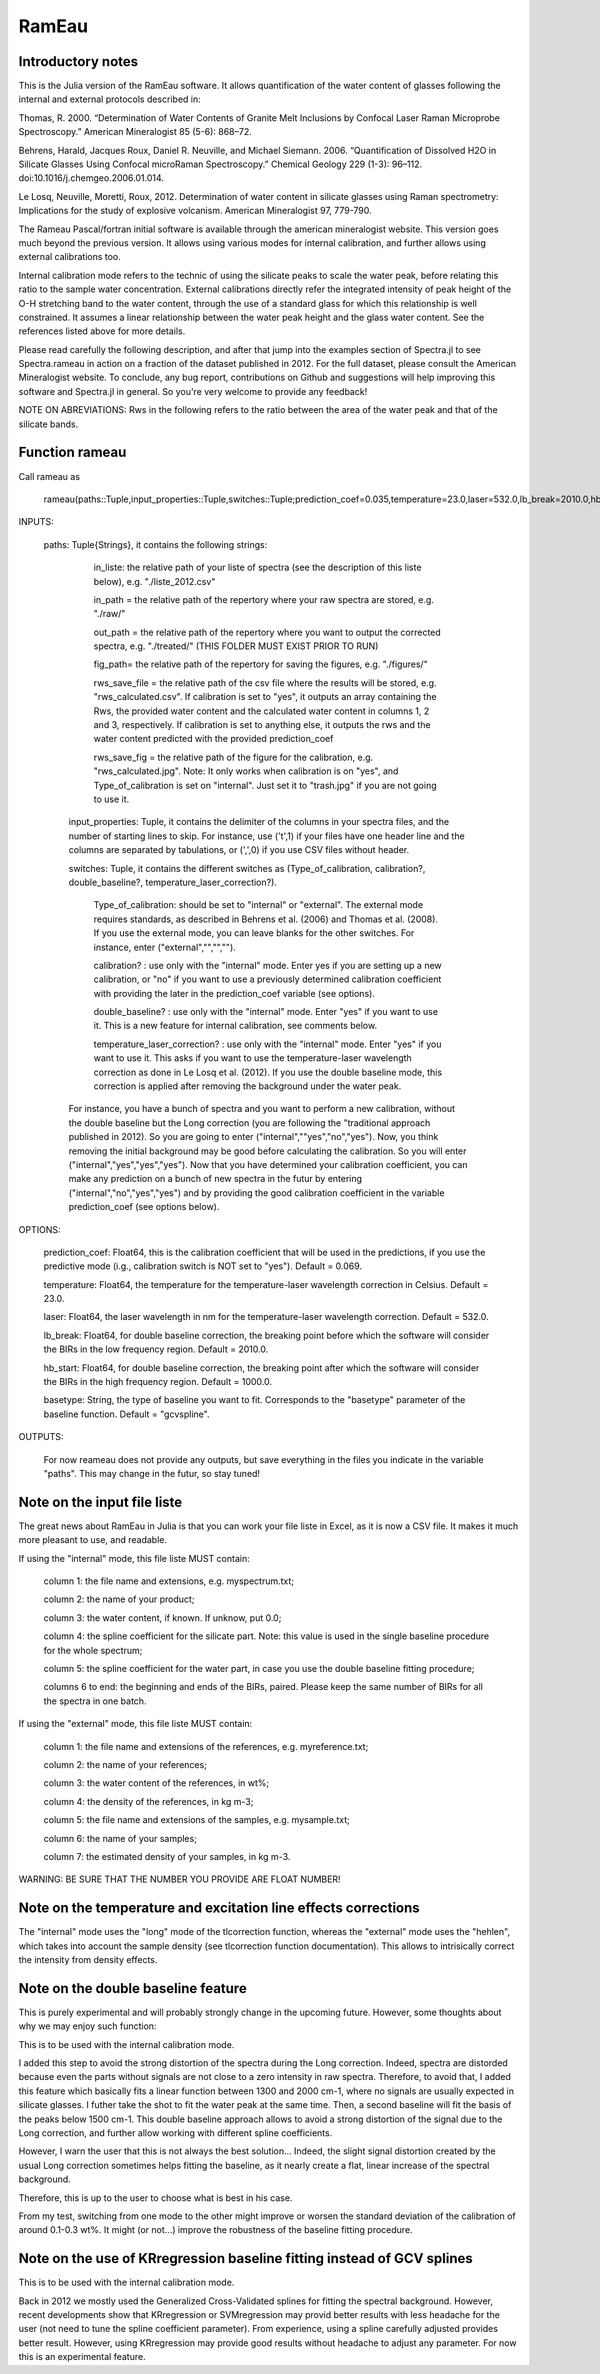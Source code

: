 .. _Rameau:
***********************
RamEau
***********************

-------------------
Introductory notes
-------------------

This is the Julia version of the RamEau software. It allows quantification of the water content of glasses following the internal and external protocols described in:

Thomas, R. 2000. “Determination of Water Contents of Granite Melt Inclusions by Confocal Laser Raman Microprobe Spectroscopy.” American Mineralogist 85 (5-6): 868–72.

Behrens, Harald, Jacques Roux, Daniel R. Neuville, and Michael Siemann. 2006. “Quantification of Dissolved H2O in Silicate Glasses Using Confocal microRaman Spectroscopy.” Chemical Geology 229 (1-3): 96–112. doi:10.1016/j.chemgeo.2006.01.014.

Le Losq, Neuville, Moretti, Roux, 2012. Determination of water content in silicate glasses using Raman spectrometry: Implications for the study of explosive volcanism. American Mineralogist 97, 779-790.

The Rameau Pascal/fortran initial software is available through the american mineralogist website. This version goes much beyond the previous version. It allows using various modes for internal calibration, and further allows using external calibrations too.

Internal calibration mode refers to the technic of using the silicate peaks to scale the water peak, before relating this ratio to the sample water concentration. External calibrations directly refer the integrated intensity of peak height of the O-H stretching band to the water content, through the use of a standard glass for which this relationship is well constrained. It assumes a linear relationship between the water peak height and the glass water content. See the references listed above for more details.

Please read carefully the following description, and after that jump into the examples section of Spectra.jl to see Spectra.rameau in action on a fraction of the dataset published in 2012. For the full dataset, please consult the American Mineralogist website. To conclude, any bug report, contributions on Github and suggestions will help improving this software and Spectra.jl in general. So you're very welcome to provide any feedback!

NOTE ON ABREVIATIONS: Rws in the following refers to the ratio between the area of the water peak and that of the silicate bands.

------------------------------
Function rameau
------------------------------

Call rameau as

    rameau(paths::Tuple,input_properties::Tuple,switches::Tuple;prediction_coef=0.035,temperature=23.0,laser=532.0,lb_break=2010.0,hb_start=1000.0)

INPUTS:
	
    paths: Tuple{Strings}, it contains the following strings: 
	
		in_liste: the relative path of your liste of spectra (see the description of this liste below), e.g. "./liste_2012.csv"
		
		in_path = the relative path of the repertory where your raw spectra are stored, e.g. "./raw/"
		
		out_path = the relative path of the repertory where you want to output the corrected spectra, e.g. "./treated/" (THIS FOLDER MUST EXIST PRIOR TO RUN)
		
		fig_path= the relative path of the repertory for saving the figures, e.g. "./figures/"
		
		rws_save_file = the relative path of the csv file where the results will be stored, e.g. "rws_calculated.csv". If calibration is set to "yes", it outputs an array containing the Rws, the provided water content and the calculated water content in columns 1, 2 and 3, respectively. If calibration is set to anything else, it outputs the rws and the water content predicted with the provided prediction_coef
		
		rws_save_fig = the relative path of the figure for the calibration, e.g. "rws_calculated.jpg". Note: It only works when calibration is on "yes", and Type_of_calibration is set on "internal". Just set it to "trash.jpg" if you are not going to use it. 
		
	input_properties: Tuple, it contains the delimiter of the columns in your spectra files, and the number of starting lines to skip. For instance, use ('\t',1) if your files have one header line and the columns are separated  by tabulations, or (',',0) if you use CSV files without header.
	
	switches: Tuple, it contains the different switches as (Type_of_calibration, calibration?, double_baseline?, temperature_laser_correction?). 
		
		Type_of_calibration: should be set to "internal" or "external". The external mode requires standards, as described in Behrens et al. (2006) and Thomas et al. (2008). If you use the external mode, you can leave blanks for the other switches. For instance, enter ("external","","","").
		
		calibration? :  use only with the "internal" mode. Enter yes if you are setting up a new calibration, or "no" if you want to use a previously determined calibration coefficient with providing the later in the prediction_coef variable (see options).
		
		double_baseline? : use only with the "internal" mode. Enter "yes" if you want to use it. This is a new feature for internal calibration, see comments below.
		
		temperature_laser_correction? : use only with the "internal" mode. Enter "yes" if you want to use it. This asks if you want to use the temperature-laser wavelength correction as done in Le Losq et al. (2012). If you use the double baseline mode, this correction is applied after removing the background under the water peak.
	
	For instance, you have a bunch of spectra and you want to perform a new calibration, without the double baseline but the Long correction (you are following the "traditional approach published in 2012). So you are going to enter ("internal",""yes","no","yes"). Now, you think removing the initial background may be good before calculating the calibration. So you will enter ("internal","yes","yes","yes"). Now that you have determined your calibration coefficient, you can make any prediction on a bunch of new spectra in the futur by entering ("internal","no","yes","yes") and by providing the good calibration coefficient in the variable prediction_coef (see options below).
	
OPTIONS:
	
	prediction_coef: Float64, this is the calibration coefficient that will be used in the predictions, if you use the predictive mode (i.g., calibration switch is NOT set to "yes"). Default = 0.069.
	
	temperature: Float64, the temperature for the temperature-laser wavelength correction in Celsius. Default = 23.0.
	
	laser: Float64, the laser wavelength in nm for the temperature-laser wavelength correction. Default = 532.0.
	
	lb_break: Float64, for double baseline correction, the breaking point before which the software will consider the BIRs in the low frequency region. Default = 2010.0.
	
	hb_start: Float64, for double baseline correction, the breaking point after which the software will consider the BIRs in the high frequency region. Default = 1000.0.
	
	basetype: String, the type of baseline you want to fit. Corresponds to the "basetype" parameter of the baseline function.  Default = "gcvspline".
	
OUTPUTS:

	For now reameau does not provide any outputs, but save everything in the files you indicate in the variable "paths". This may change in the futur, so stay tuned!

-----------------------------------
Note on the input file liste
-----------------------------------

The great news about RamEau in Julia is that you can work your file liste in Excel, as it is now a CSV file. It makes it much more pleasant to use, and readable.

If using the "internal" mode, this file liste MUST contain:

	column 1: the file name and extensions, e.g. myspectrum.txt;

	column 2: the name of your product;

	column 3: the water content, if known. If unknow, put 0.0;

	column 4: the spline coefficient for the silicate part. Note: this value is used in the single baseline procedure for the whole spectrum;

	column 5: the spline coefficient for the water part, in case you use the double baseline fitting procedure;

	columns 6 to end: the beginning and ends of the BIRs, paired. Please keep the same number of BIRs for all the spectra in one batch.

If using the "external" mode, this file liste MUST contain:

	column 1: the file name and extensions of the references, e.g. myreference.txt;

	column 2: the name of your references;

	column 3: the water content of the references, in wt%;

	column 4: the density of the references, in kg m-3;
	
	column 5: the file name and extensions of the samples, e.g. mysample.txt;

	column 6: the name of your samples;

	column 7: the estimated density of your samples, in kg m-3.

WARNING: BE SURE THAT THE NUMBER YOU PROVIDE ARE FLOAT NUMBER!

-----------------------------------------------------------------------------
Note on the temperature and excitation line effects corrections
-----------------------------------------------------------------------------

The "internal" mode uses the "long" mode of the tlcorrection function, whereas the "external" mode uses the "hehlen", which takes into account the sample density (see tlcorrection function documentation). This allows to intrisically correct the intensity from density effects.

-----------------------------------
Note on the double baseline feature
-----------------------------------

This is purely experimental and will probably strongly change in the upcoming future. However, some thoughts about why we may enjoy such function:

This is to be used with the internal calibration mode.

I added this step to avoid the strong distortion of the spectra during the Long correction. Indeed, spectra are distorded because even the parts without signals are not close to a zero intensity in raw spectra. Therefore, to avoid that, I added this feature which basically fits a linear function between 1300 and 2000 cm-1, where no signals are usually expected in silicate glasses. I futher take the shot to fit the water peak at the same time. Then, a second baseline will fit the basis of the peaks below 1500 cm-1. This double baseline approach allows to avoid a strong distortion of the signal due to the Long correction, and further allow working with different spline coefficients.

However, I warn the user that this is not always the best solution... Indeed, the slight signal distortion created by the usual Long correction sometimes helps fitting the baseline, as it nearly create a flat, linear increase of the spectral background.

Therefore, this is up to the user to choose what is best in his case.

From my test, switching from one mode to the other might improve or worsen the standard deviation of the calibration of around 0.1-0.3 wt%. It might (or not...) improve the robustness of the baseline fitting procedure.

-----------------------------------------------------------------------
Note on the use of KRregression baseline fitting instead of GCV splines
-----------------------------------------------------------------------

This is to be used with the internal calibration mode.

Back in 2012 we mostly used the Generalized Cross-Validated splines for fitting the spectral background. However, recent developments show that KRregression or SVMregression may provid better results with less headache for the user (not need to tune the spline coefficient parameter). From experience, using a spline carefully adjusted provides better result. However, using KRregression may provide good results without headache to adjust any parameter. For now this is an experimental feature.